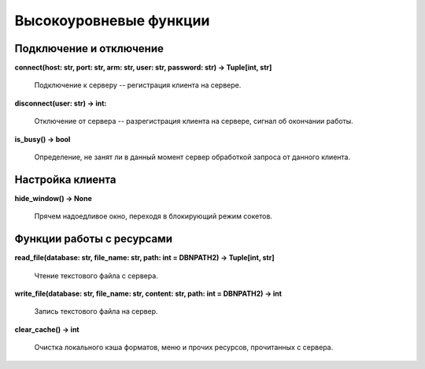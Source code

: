 =======================
Высокоуровневые функции
=======================

Подключение и отключение
========================

**connect(host: str, port: str, arm: str, user: str, password: str) -> Tuple[int, str]**

    Подключение к серверу -- регистрация клиента на сервере.

**disconnect(user: str) -> int:**

    Отключение от сервера -- разрегистрация клиента на сервере, сигнал об окончании работы.

**is_busy() -> bool**

    Определение, не занят ли в данный момент сервер обработкой запроса от данного клиента.

Настройка клиента
=================

**hide_window() -> None**

    Прячем надоедливое окно, переходя в блокирующий режим сокетов.

Функции работы с ресурсами
==========================

**read_file(database: str, file_name: str, path: int = DBNPATH2) -> Tuple\[int, str\]**

    Чтение текстового файла с сервера.

**write_file(database: str, file_name: str, content: str, path: int = DBNPATH2) -> int**

    Запись текстового файла на сервер.

**clear_cache() -> int**

    Очистка локального кэша форматов, меню и прочих ресурсов, прочитанных с сервера.
